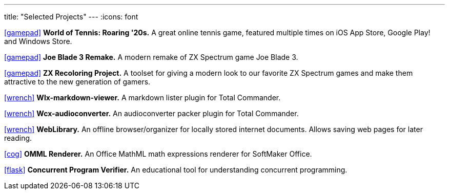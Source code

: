 ---
title: "Selected Projects"
---
:icons: font

https://www.worldoftennis.com[icon:gamepad[]] *World of Tennis: Roaring '20s.* A great online tennis game, featured multiple times on iOS App Store, Google Play! and Windows Store.

https://github.com/rg-software/joe-blade-3-remake[icon:gamepad[]] *Joe Blade 3 Remake.* A modern remake of ZX Spectrum game Joe Blade 3.

https://github.com/rg-software/zxrecolor[icon:gamepad[]] *ZX Recoloring Project.* A toolset for giving a modern look to our favorite ZX Spectrum games and make them attractive to the new generation of gamers.

https://github.com/rg-software/wlx-markdown-viewer[icon:wrench[]] *Wlx-markdown-viewer.* A markdown lister plugin for Total Commander.

https://github.com/rg-software/wcx-audioconverter[icon:wrench[]] *Wcx-audioconverter.* An audioconverter packer plugin for Total Commander.

https://github.com/rg-software/weblibrary[icon:wrench[]] *WebLibrary.* An offline browser/organizer for locally stored internet documents. Allows saving web pages for later reading.

https://www.softmaker.de/softmaker-office[icon:cog[]] *OMML Renderer.* An Office MathML math expressions renderer for SoftMaker Office.

https://github.com/rg-software/cpv[icon:flask[]] *Concurrent Program Verifier.* An educational tool for understanding concurrent programming.


//dla
//fv
//grading cat
//mobilefarm
//CoTex
//KeyTrain

// WordBricks: to github? (Desktop & mobile)
// EmoTwitter: to github? 
// Russinan morpho: github?

//tasks
//external-link 
//globe-e
//gamepad
//flask
//wrench
//cog
//graduation-cap
//desktop
//folder-open

// NO NEED
// wfx-https-browser
// AI for soccer
// AI for FN3
// JavaPlag


